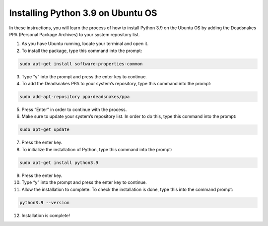 Installing Python 3.9 on Ubuntu OS
====================================

In these instructions, you will learn the process of how to install Python 3.9 on the Ubuntu OS by adding the Deadsnakes PPA (Personal Package Archives) to your system repository list. 

1. As you have Ubuntu running, locate your terminal and open it.

2. To install the package, type this command into the prompt:

.. code-block::

	sudo apt-get install software-properties-common
    
3. Type “y” into the prompt and press the enter key to continue.

4. To add the Deadsnakes PPA to your system’s repository, type this command into the prompt:

.. code-block::

	sudo add-apt-repository ppa:deadsnakes/ppa

5. Press “Enter” in order to continue with the process.

6. Make sure to update your system’s repository list. In order to do this, type this command into the prompt: 

.. code-block::

	sudo apt-get update
      
7. Press the enter key. 

8. To initialize the installation of Python, type this command into the prompt:

.. code-block::

	sudo apt-get install python3.9
      
9. Press the enter key.

10. Type “y” into the prompt and press the enter key to continue.

11. Allow the installation to complete. To check the installation is done, type this into the command prompt:

.. code-block::

       python3.9 --version

12. Installation is complete!
